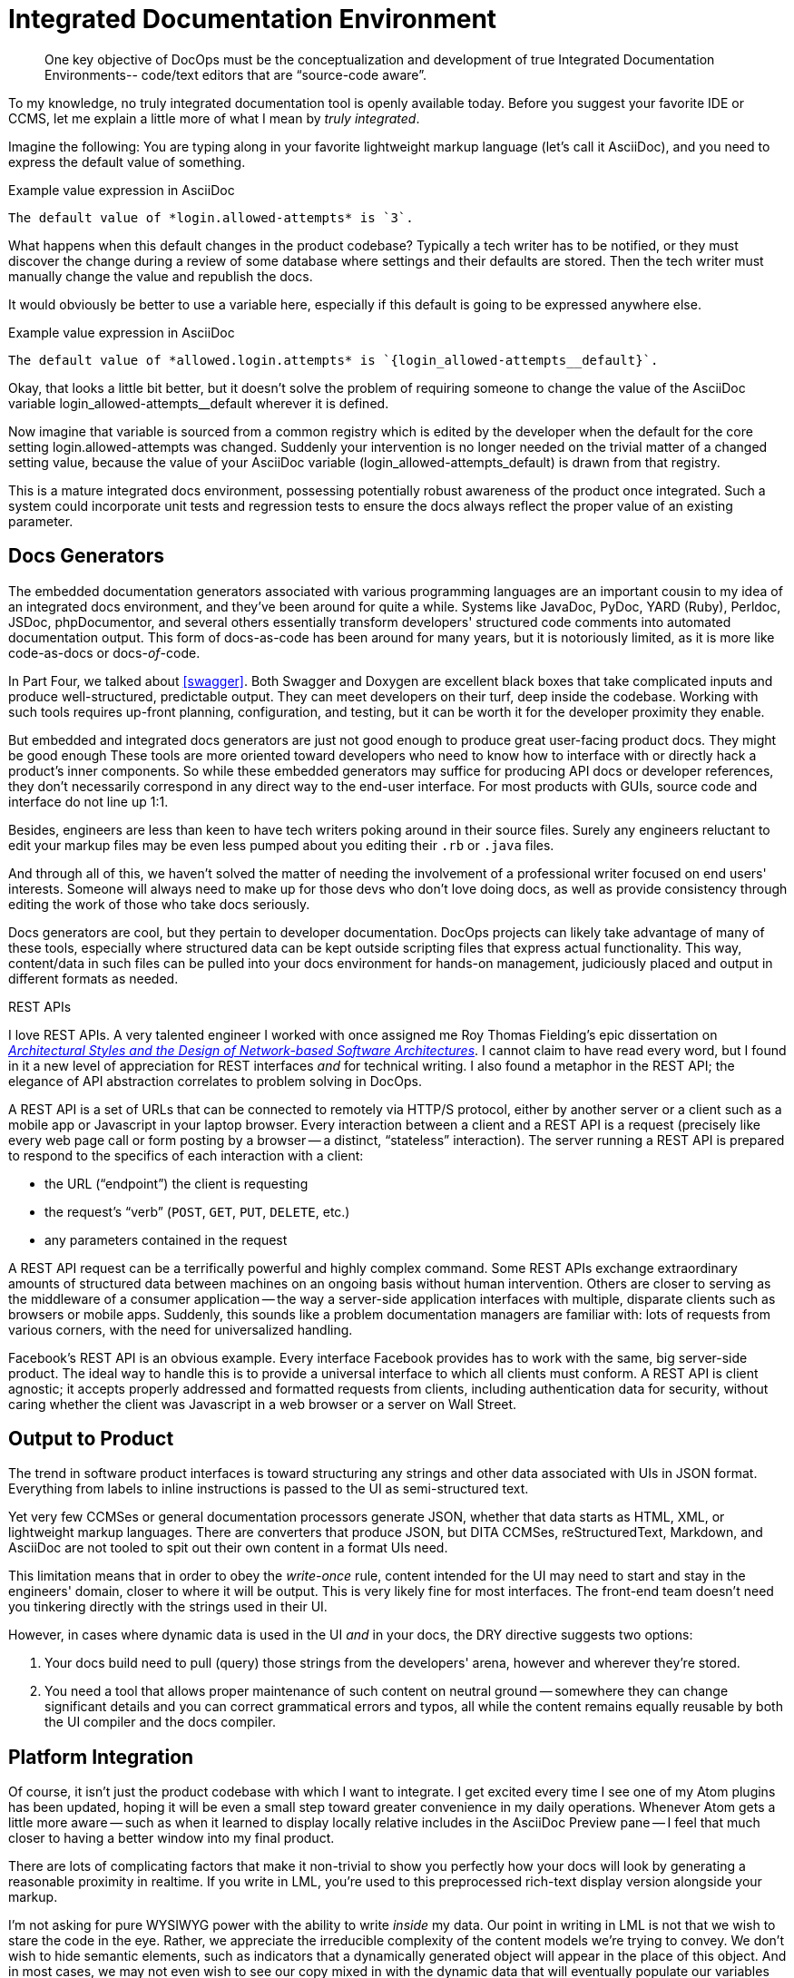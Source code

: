 = Integrated Documentation Environment

[abstract]
One key objective of DocOps must be the conceptualization and development of true Integrated Documentation Environments-- code/text editors that are “source-code aware”.

To my knowledge, no truly integrated documentation tool is openly available today.
Before you suggest your favorite IDE or CCMS, let me explain a little more of what I mean by _truly integrated_.

Imagine the following: You are typing along in your favorite lightweight markup language (let's call it AsciiDoc), and you need to express the default value of something.

[source,asciidoc]
.Example value expression in AsciiDoc
----
The default value of *login.allowed-attempts* is `3`.
----

What happens when this default changes in the product codebase?
Typically a tech writer has to be notified, or they must discover the change during a review of some database where settings and their defaults are stored.
Then the tech writer must manually change the value and republish the docs.

It would obviously be better to use a variable here, especially if this default is going to be expressed anywhere else.

[source,asciidoc]
.Example value expression in AsciiDoc
----
The default value of *allowed.login.attempts* is `{login_allowed-attempts__default}`.
----

Okay, that looks a little bit better, but it doesn't solve the problem of requiring someone to change the value of the AsciiDoc variable login_allowed-attempts__default wherever it is defined.

Now imagine that variable is sourced from a common registry which is edited by the developer when the default for the core setting login.allowed-attempts was changed.
Suddenly your intervention is no longer needed on the trivial matter of a changed setting value, because the value of your AsciiDoc variable (login_allowed-attempts_default) is drawn from that registry.

This is a mature integrated docs environment, possessing potentially robust awareness of the product once integrated.
Such a system could incorporate unit tests and regression tests to ensure the docs always reflect the proper value of an existing parameter.

== Docs Generators

The embedded documentation generators associated with various programming languages are an important cousin to my idea of an integrated docs environment, and they've been around for quite a while.
Systems like JavaDoc, PyDoc, YARD (Ruby), Perldoc, JSDoc, phpDocumentor, and several others essentially transform developers' structured code comments into automated documentation output.
This form of docs-as-code has been around for many years, but it is notoriously limited, as it is more like code-as-docs or docs-__of__-code.

In Part Four, we talked about <<swagger>>.
Both Swagger and Doxygen are excellent black boxes that take complicated inputs and produce well-structured, predictable output.
They can meet developers on their turf, deep inside the codebase.
Working with such tools requires up-front planning, configuration, and testing, but it can be worth it for the developer proximity they enable.

But embedded and integrated docs generators are just not good enough to produce great user-facing product docs.
They might be good enough
These tools are more oriented toward developers who need to know how to interface with or directly hack a product's inner components.
So while these embedded generators may suffice for producing API docs or developer references, they don't necessarily correspond in any direct way to the end-user interface.
For most products with GUIs, source code and interface do not line up 1:1.

Besides, engineers are less than keen to have tech writers poking around in their source files.
Surely any engineers reluctant to edit your markup files may be even less pumped about you editing their `.rb` or `.java` files.

And through all of this, we haven't solved the matter of needing the involvement of a professional writer focused on end users' interests.
Someone will always need to make up for those devs who don't love doing docs, as well as provide consistency through editing the work of those who take docs seriously.

Docs generators are cool, but they pertain to developer documentation.
DocOps projects can likely take advantage of many of these tools, especially where structured data can be kept outside scripting files that express actual functionality.
This way, content/data in such files can be pulled into your docs environment for hands-on management, judiciously placed and output in different formats as needed.

[[rest]]
.REST APIs
****
// This probably needs to move
I love REST APIs.
A very talented engineer I worked with once assigned me Roy Thomas Fielding's epic dissertation on https://www.ics.uci.edu/~fielding/pubs/dissertation/top.htm[_Architectural Styles and
the Design of Network-based Software Architectures_].
I cannot claim to have read every word, but I found in it a new level of appreciation for REST interfaces _and_ for technical writing.
I also found a metaphor in the REST API; the elegance of API abstraction correlates to problem solving in DocOps.

A REST API is a set of URLs that can be connected to remotely via HTTP/S protocol, either by another server or a client such as a mobile app or Javascript in your laptop browser.
Every interaction between a client and a REST API is a request (precisely like every web page call or form posting by a browser -- a distinct, “stateless” interaction).
The server running a REST API is prepared to respond to the specifics of each interaction with a client:

* the URL (“endpoint”) the client is requesting
* the request's “verb” (`POST`, `GET`, `PUT`, `DELETE`, etc.)
* any parameters contained in the request

A REST API request can be a terrifically powerful and highly complex command.
Some REST APIs exchange extraordinary amounts of structured data between machines on an ongoing basis without human intervention.
Others are closer to serving as the middleware of a consumer application -- the way a server-side application interfaces with multiple, disparate clients such as browsers or mobile apps.
Suddenly, this sounds like a problem documentation managers are familiar with: lots of requests from various corners, with the need for universalized handling.

Facebook's REST API is an obvious example.
Every interface Facebook provides has to work with the same, big server-side product.
The ideal way to handle this is to provide a universal interface to which all clients must conform.
A REST API is client agnostic; it accepts properly addressed and formatted requests from clients, including authentication data for security, without caring whether the client was Javascript in a web browser or a server on Wall Street.
****

== Output to Product

The trend in software product interfaces is toward structuring any strings and other data associated with UIs in JSON format.
Everything from labels to inline instructions is passed to the UI as semi-structured text.

Yet very few CCMSes or general documentation processors generate JSON, whether that data starts as HTML, XML, or lightweight markup languages.
There are converters that produce JSON, but DITA CCMSes, reStructuredText, Markdown, and AsciiDoc are not tooled to spit out their own content in a format UIs need.

This limitation means that in order to obey the _write-once_ rule, content intended for the UI may need to start and stay in the engineers' domain, closer to where it will be output.
This is very likely fine for most interfaces.
The front-end team doesn't need you tinkering directly with the strings used in their UI.

However, in cases where dynamic data is used in the UI _and_ in your docs, the DRY directive suggests two options:

. Your docs build need to pull (query) those strings from the developers' arena, however and wherever they're stored.

. You need a tool that allows proper maintenance of such content on neutral ground -- somewhere they can change significant details and you can correct grammatical errors and typos, all while the content remains equally reusable by both the UI compiler and the docs compiler.

== Platform Integration

Of course, it isn't just the product codebase with which I want to integrate.
I get excited every time I see one of my Atom plugins has been updated, hoping it will be even a small step toward greater convenience in my daily operations.
Whenever Atom gets a little more aware -- such as when it learned to display locally relative includes in the AsciiDoc Preview pane -- I feel that much closer to having a better window into my final product.

There are lots of complicating factors that make it non-trivial to show you perfectly how your docs will look by generating a reasonable proximity in realtime.
If you write in LML, you're used to this preprocessed rich-text display version alongside your markup.

I'm not asking for pure WYSIWYG power with the ability to write _inside_ my data.
Our point in writing in LML is not that we wish to stare the code in the eye.
Rather, we appreciate the irreducible complexity of the content models we're trying to convey.
We don't wish to hide semantic elements, such as indicators that a dynamically generated object will appear in the place of this object.
And in most cases, we may not even wish to see our copy mixed in with the dynamic data that will eventually populate our variables and other placeholders.

What we do need is the ability to quickly preview our content and design with the data it documents, preferably without having to rebuild every time and check it in another application altogether (such as a browser).
